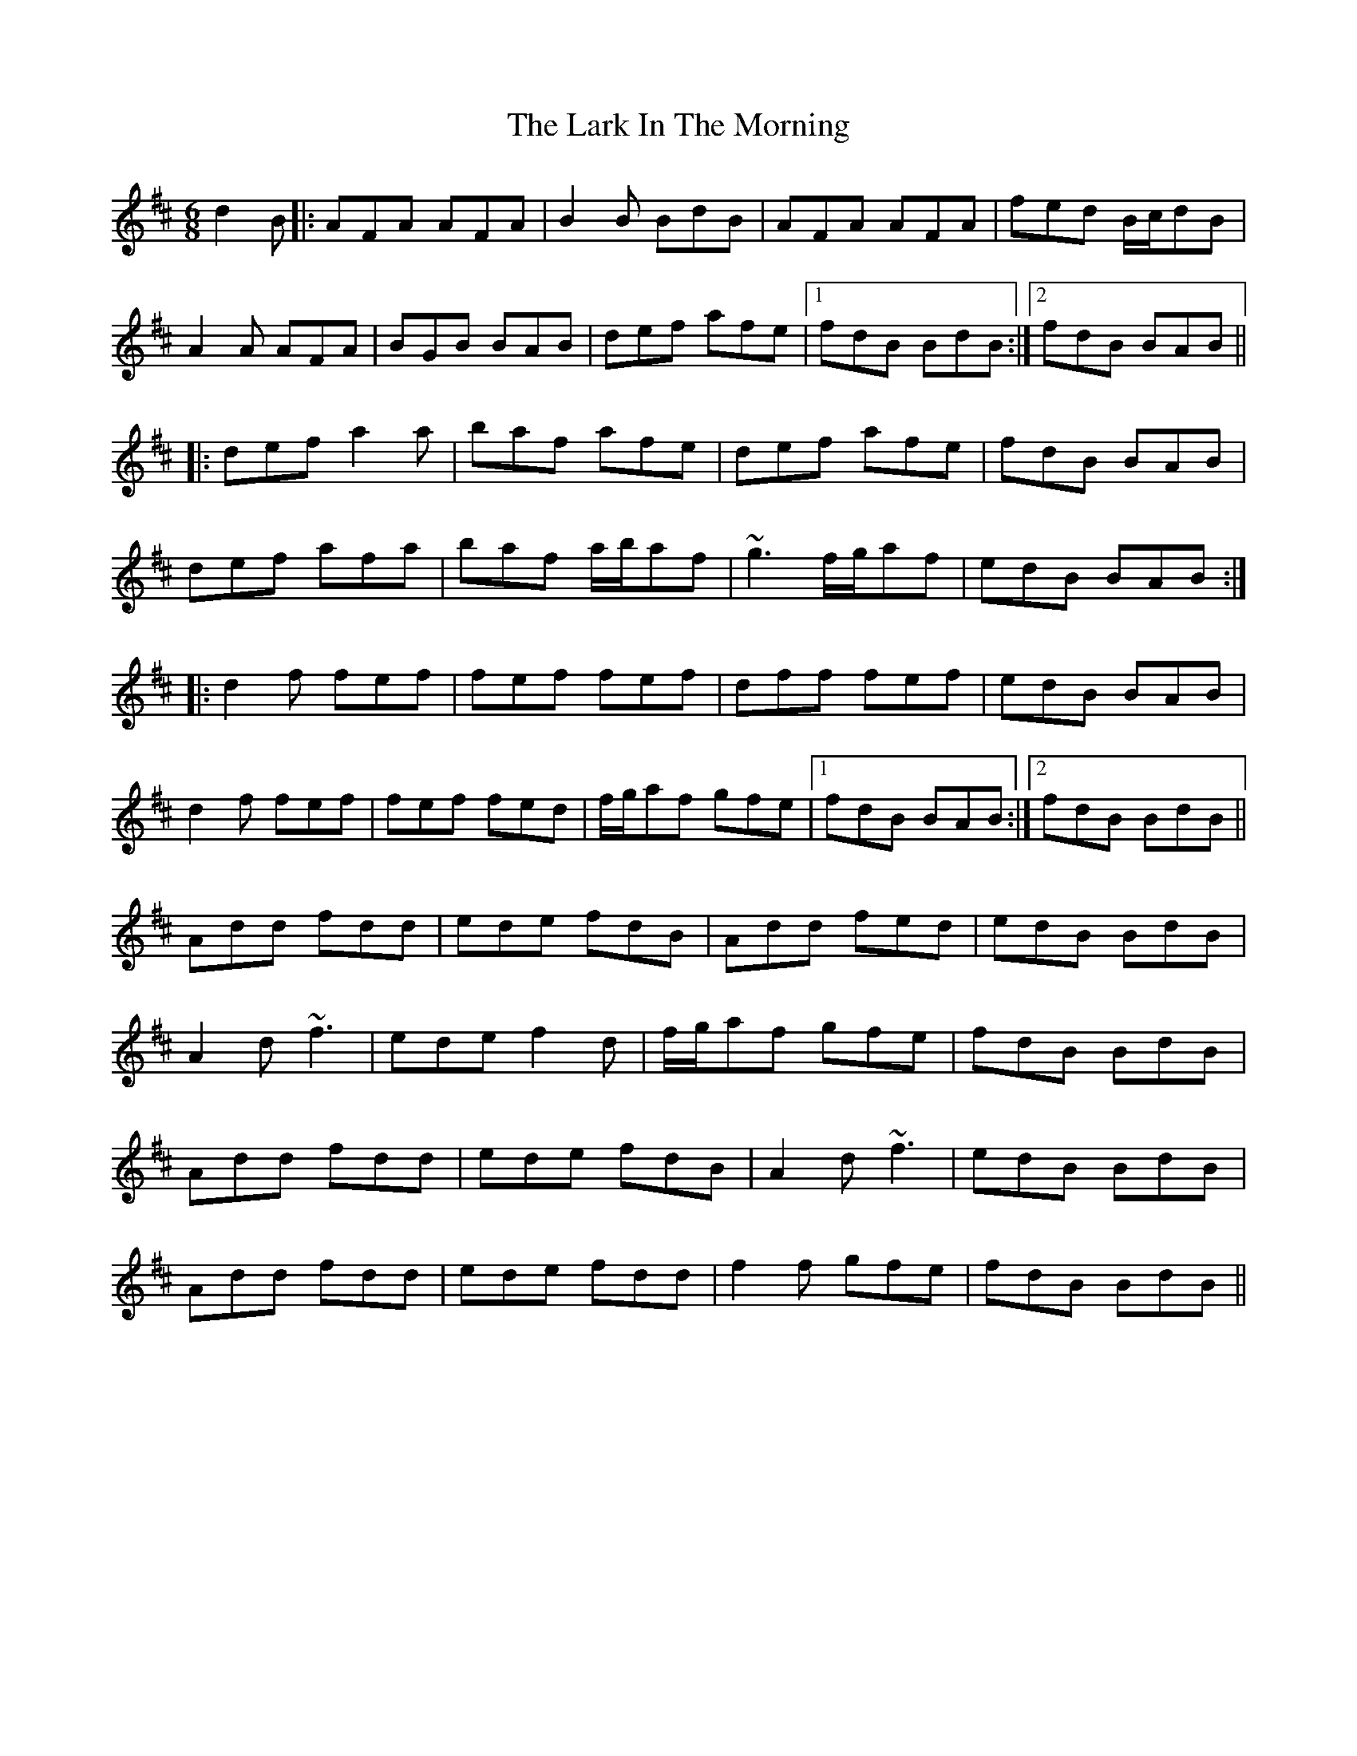 X: 22852
T: Lark In The Morning, The
R: jig
M: 6/8
K: Dmajor
d2 B|:AFA AFA|B2 B BdB|AFA AFA|fed B/c/dB|
A2 A AFA|BGB BAB|def afe|1 fdB BdB:|2 fdB BAB||
|:def a2 a|baf afe|def afe|fdB BAB|
def afa|baf a/b/af|~g3 f/g/af|edB BAB:|
|:d2 f fef|fef fef|dff fef|edB BAB|
d2 f fef|fef fed|f/g/af gfe|1 fdB BAB:|2 fdB BdB||
Add fdd|ede fdB|Add fed|edB BdB|
A2 d ~f3|ede f2 d|f/g/af gfe|fdB BdB|
Add fdd|ede fdB|A2 d ~f3|edB BdB|
Add fdd|ede fdd|f2 f gfe|fdB BdB||

